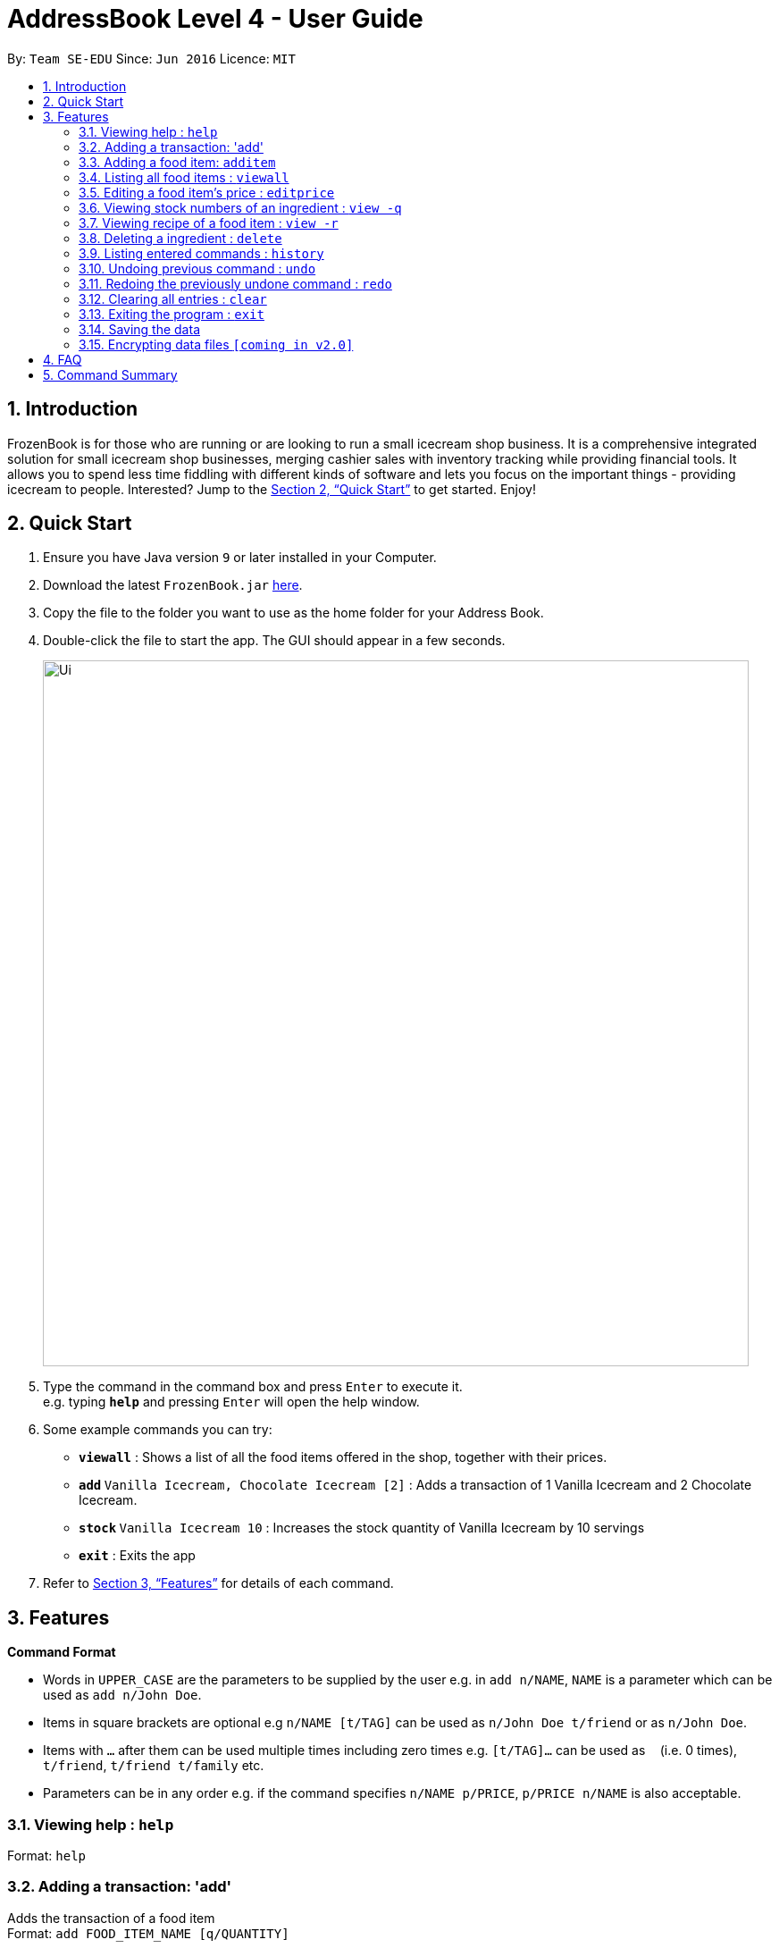 = AddressBook Level 4 - User Guide
:site-section: UserGuide
:toc:
:toc-title:
:toc-placement: preamble
:sectnums:
:imagesDir: images
:stylesDir: stylesheets
:xrefstyle: full
:experimental:
ifdef::env-github[]
:tip-caption: :bulb:
:note-caption: :information_source:
endif::[]
:repoURL: https://github.com/CS2113-AY1819S1-W12-4/main

By: `Team SE-EDU`      Since: `Jun 2016`      Licence: `MIT`

== Introduction

FrozenBook is for those who are running or are looking to run a small icecream shop business. It is a comprehensive integrated solution for small icecream shop businesses, merging cashier sales with inventory tracking while providing financial tools. It allows you to spend less time fiddling with different kinds of software and lets you focus on the important things - providing icecream to people. Interested? Jump to the <<Quick Start>> to get started. Enjoy!

== Quick Start

.  Ensure you have Java version `9` or later installed in your Computer.
.  Download the latest `FrozenBook.jar` link:{repoURL}/releases[here].
.  Copy the file to the folder you want to use as the home folder for your Address Book.
.  Double-click the file to start the app. The GUI should appear in a few seconds.
+
image::Ui.png[width="790"]
+
.  Type the command in the command box and press kbd:[Enter] to execute it. +
e.g. typing *`help`* and pressing kbd:[Enter] will open the help window.
.  Some example commands you can try:

* *`viewall`* : Shows a list of all the food items offered in the shop, together with their prices.
* **`add` **`Vanilla Icecream, Chocolate Icecream [2]` : Adds a transaction of 1 Vanilla Icecream and 2 Chocolate Icecream.
* **`stock` **`Vanilla Icecream 10` : Increases the stock quantity of Vanilla Icecream by 10 servings
* *`exit`* : Exits the app

.  Refer to <<Features>> for details of each command.

[[Features]]
== Features

====
*Command Format*

* Words in `UPPER_CASE` are the parameters to be supplied by the user e.g. in `add n/NAME`, `NAME` is a parameter which can be used as `add n/John Doe`.
* Items in square brackets are optional e.g `n/NAME [t/TAG]` can be used as `n/John Doe t/friend` or as `n/John Doe`.
* Items with `…`​ after them can be used multiple times including zero times e.g. `[t/TAG]...` can be used as `{nbsp}` (i.e. 0 times), `t/friend`, `t/friend t/family` etc.
* Parameters can be in any order e.g. if the command specifies `n/NAME p/PRICE`, `p/PRICE n/NAME` is also acceptable.
====

=== Viewing help : `help`

Format: `help`

=== Adding a transaction: 'add'

Adds the transaction of a food item +
Format: `add FOOD_ITEM_NAME [q/QUANTITY]`

****
* Adds a transaction of the specified `FOOD_ITEM_NAME`
* If quantity is not specified, it is default set to 1
* Multiple items can be added in the same transaction by delimiting them with a comma
****

Examples:

* `add Vanilla Icecream`
* `add Vanilla Icecream q/2, Chocolate Icecream q/5`

=== Adding a food item: `additem`

Adds a food item to the food item manager +
Format: `additem n/DRINK_ITEM p/DEFAULT_SELLING_PRICE`

Examples:

* `additem n/coca cola p/2.50`
* `additem p/s`

=== Listing all food items : `viewall`

Shows a list of all food items in the food item manager. +
Format: `viewall`

=== Editing a food item's price : `editprice`

Edits the price of a existing food item in the food item manager. +
Format: `editprice n/FOOD_ITEM_NAME p/PRICE`

Examples:

* `editprice n/Vanilla Icecream p/3.00` +
Edits the price of Vanilla Icecream to $3.00

=== Viewing stock numbers of an ingredient : `view -q`

Displays specifically the quantity left of the desired ingredient +
Format: `view -q INGREDIENT_NAME`

Examples:

* `view -q Vanilla Extract`

=== Viewing recipe of a food item : `view -r`

Displays specifically the recipe of the desired food item +
Format: `view -r FOOD_ITEM_NAME`

Examples:

* `view -q Vanilla Icecream`

=== Deleting a ingredient : `delete`

Deletes the specified ingredient from the address book. +
Format: `delete INGREDIENT_NAME`

Examples:

* `delete Vanilla Extract`

=== Listing entered commands : `history`

Lists all the commands that you have entered in reverse chronological order. +
Format: `history`

[NOTE]
====
Pressing the kbd:[&uarr;] and kbd:[&darr;] arrows will display the previous and next input respectively in the command box.
====

// tag::undoredo[]
=== Undoing previous command : `undo`

<TO BE EDITED FURTHER> +
Restores the FrozenBook to the state before the previous _undoable_ command was executed. +
Format: `undo`

[NOTE]
====
Undoable commands: those commands that modify the FrozenBook's content (`add`, `delete`, `edit` and `clear`).
====

Examples:

* `delete 1` +
`viewall` +
`undo` (reverses the `delete 1` command) +

* `select 1` +
`viewall` +
`undo` +
The `undo` command fails as there are no undoable commands executed previously.

* `delete 1` +
`clear` +
`undo` (reverses the `clear` command) +
`undo` (reverses the `delete 1` command) +

=== Redoing the previously undone command : `redo`

<TO BE EDITED FURTHER> +
Reverses the most recent `undo` command. +
Format: `redo`

Examples:

* `delete 1` +
`undo` (reverses the `delete 1` command) +
`redo` (reapplies the `delete 1` command) +

* `delete 1` +
`redo` +
The `redo` command fails as there are no `undo` commands executed previously.

* `delete 1` +
`clear` +
`undo` (reverses the `clear` command) +
`undo` (reverses the `delete 1` command) +
`redo` (reapplies the `delete 1` command) +
`redo` (reapplies the `clear` command) +
// end::undoredo[]

=== Clearing all entries : `clear`

Clears all data from the FrozenBook. +
Format: `clear`

=== Exiting the program : `exit`

Exits the program. +
Format: `exit`

=== Saving the data

FrozenBook data are saved in the hard disk automatically after any command that changes the data. +
There is no need to save manually.

// tag::dataencryption[]
=== Encrypting data files `[coming in v2.0]`

_{explain how the user can enable/disable data encryption}_
// end::dataencryption[]

== FAQ

*Q*: How do I transfer my data to another Computer? +
*A*: Install the app in the other computer and overwrite the empty data file it creates with the file that contains the data of your previous Address Book folder.

== Command Summary

* *Add* : `add FOOD_ITEM_NAME [q/QUANTITY]`
* *Add item* : `additem n/FOOD_ITEM_NAME r/RECIPE_NAME p/PRICE`
* *View all* : `viewall`
* *Edit price* : `editprice n/FOOD_ITEM_NAME p/PRICE`
* *View stock quantity* : `view -q INGREDIENT_NAME`
* *View recipe* : `view -r FOOD_ITEM_NAME`
* *Delete ingredient* : `delete INGREDIENT_NAME`
* *History* : `history`
* *Undo* : `undo`
* *Redo* : `redo`
